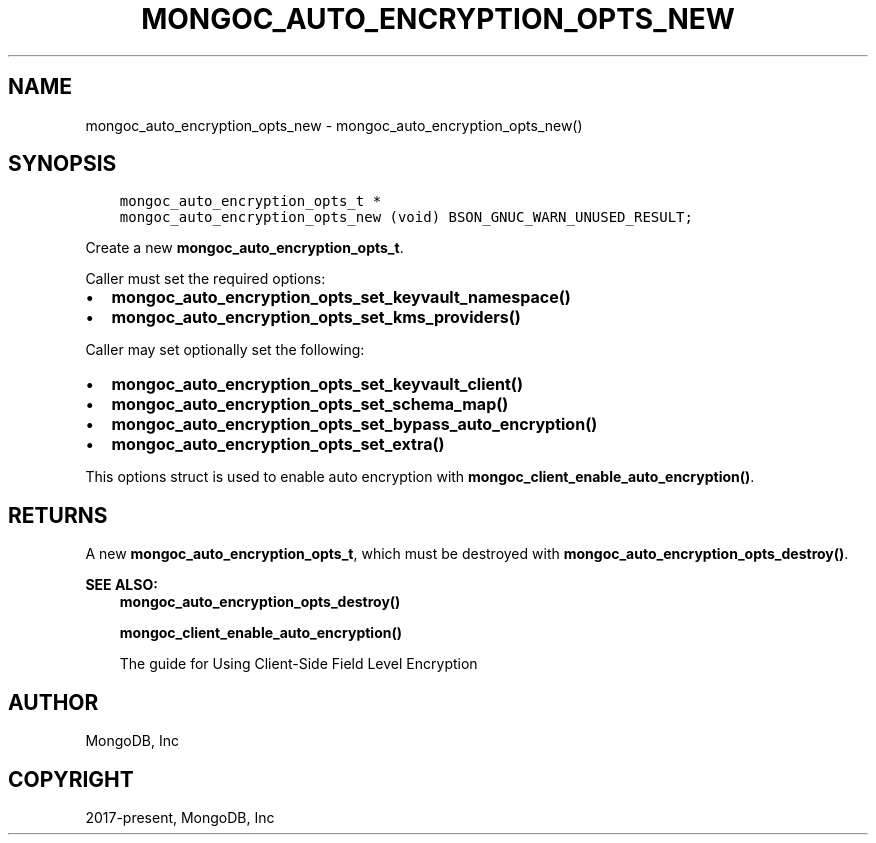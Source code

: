 .\" Man page generated from reStructuredText.
.
.TH "MONGOC_AUTO_ENCRYPTION_OPTS_NEW" "3" "Feb 01, 2022" "1.21.0" "libmongoc"
.SH NAME
mongoc_auto_encryption_opts_new \- mongoc_auto_encryption_opts_new()
.
.nr rst2man-indent-level 0
.
.de1 rstReportMargin
\\$1 \\n[an-margin]
level \\n[rst2man-indent-level]
level margin: \\n[rst2man-indent\\n[rst2man-indent-level]]
-
\\n[rst2man-indent0]
\\n[rst2man-indent1]
\\n[rst2man-indent2]
..
.de1 INDENT
.\" .rstReportMargin pre:
. RS \\$1
. nr rst2man-indent\\n[rst2man-indent-level] \\n[an-margin]
. nr rst2man-indent-level +1
.\" .rstReportMargin post:
..
.de UNINDENT
. RE
.\" indent \\n[an-margin]
.\" old: \\n[rst2man-indent\\n[rst2man-indent-level]]
.nr rst2man-indent-level -1
.\" new: \\n[rst2man-indent\\n[rst2man-indent-level]]
.in \\n[rst2man-indent\\n[rst2man-indent-level]]u
..
.SH SYNOPSIS
.INDENT 0.0
.INDENT 3.5
.sp
.nf
.ft C
mongoc_auto_encryption_opts_t *
mongoc_auto_encryption_opts_new (void) BSON_GNUC_WARN_UNUSED_RESULT;
.ft P
.fi
.UNINDENT
.UNINDENT
.sp
Create a new \fBmongoc_auto_encryption_opts_t\fP\&.
.sp
Caller must set the required options:
.INDENT 0.0
.IP \(bu 2
\fBmongoc_auto_encryption_opts_set_keyvault_namespace()\fP
.IP \(bu 2
\fBmongoc_auto_encryption_opts_set_kms_providers()\fP
.UNINDENT
.sp
Caller may set optionally set the following:
.INDENT 0.0
.IP \(bu 2
\fBmongoc_auto_encryption_opts_set_keyvault_client()\fP
.IP \(bu 2
\fBmongoc_auto_encryption_opts_set_schema_map()\fP
.IP \(bu 2
\fBmongoc_auto_encryption_opts_set_bypass_auto_encryption()\fP
.IP \(bu 2
\fBmongoc_auto_encryption_opts_set_extra()\fP
.UNINDENT
.sp
This options struct is used to enable auto encryption with \fBmongoc_client_enable_auto_encryption()\fP\&.
.SH RETURNS
.sp
A new \fBmongoc_auto_encryption_opts_t\fP, which must be destroyed with \fBmongoc_auto_encryption_opts_destroy()\fP\&.
.sp
\fBSEE ALSO:\fP
.INDENT 0.0
.INDENT 3.5
.nf
\fBmongoc_auto_encryption_opts_destroy()\fP
.fi
.sp
.nf
\fBmongoc_client_enable_auto_encryption()\fP
.fi
.sp
.nf
The guide for Using Client\-Side Field Level Encryption
.fi
.sp
.UNINDENT
.UNINDENT
.SH AUTHOR
MongoDB, Inc
.SH COPYRIGHT
2017-present, MongoDB, Inc
.\" Generated by docutils manpage writer.
.
